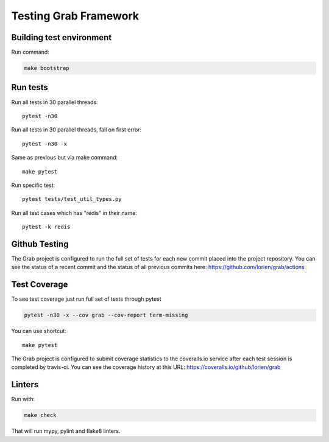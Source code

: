 .. _usage_testing:

Testing Grab Framework
======================

Building test environment
-------------------------

Run command:

.. code:: shell

    make bootstrap


Run tests
---------

Run all tests in 30 parallel threads::

    pytest -n30

Run all tests in 30 parallel threads, fail on first error::

    pytest -n30 -x

Same as previous but via make command::

    make pytest

Run specific test::

    pytest tests/test_util_types.py

Run all test cases which has "redis" in their name::

    pytest -k redis

.. _usage_testing_github:

Github Testing
--------------

The Grab project is configured to run the full set of tests for each new 
commit placed into the project repository. You can see the status of a recent 
commit and the status of all previous commits here: https://github.com/lorien/grab/actions


.. _usage_testing_coverage:

Test Coverage
-------------

To see test coverage just run full set of tests through pytest

.. code:: shell

    pytest -n30 -x --cov grab --cov-report term-missing

You can use shortcut::

    make pytest

The Grab project is configured to submit coverage statistics to the 
coveralls.io service after each test session is completed by travis-ci. You 
can see the coverage history at this URL: https://coveralls.io/github/lorien/grab

Linters
-------

Run with:

.. code:: shell

   make check

That will run mypy, pylint and flake8 linters.
